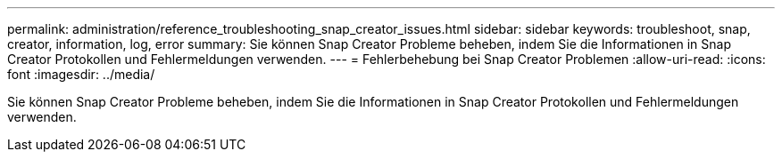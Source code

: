 ---
permalink: administration/reference_troubleshooting_snap_creator_issues.html 
sidebar: sidebar 
keywords: troubleshoot, snap, creator, information, log, error 
summary: Sie können Snap Creator Probleme beheben, indem Sie die Informationen in Snap Creator Protokollen und Fehlermeldungen verwenden. 
---
= Fehlerbehebung bei Snap Creator Problemen
:allow-uri-read: 
:icons: font
:imagesdir: ../media/


[role="lead"]
Sie können Snap Creator Probleme beheben, indem Sie die Informationen in Snap Creator Protokollen und Fehlermeldungen verwenden.
